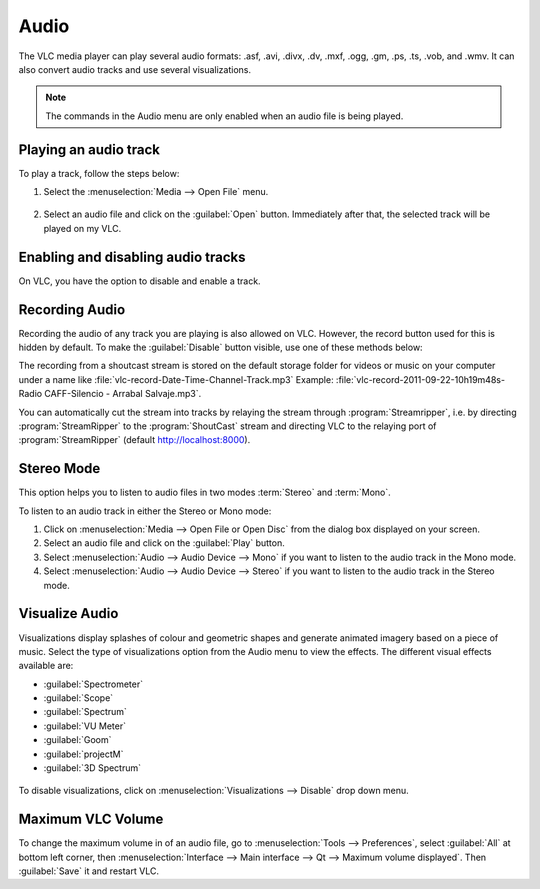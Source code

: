 #####
Audio
#####

The VLC media player can play several audio formats:
.asf, .avi, .divx, .dv, .mxf, .ogg, .gm, .ps, .ts, .vob, 
and .wmv. It can also convert audio tracks and use several visualizations.

.. note:: The commands in the Audio menu are only enabled when an audio file is being played.

**********************
Playing an audio track
**********************

To play a track, follow the steps below:

1. Select the :menuselection:`Media --> Open File` menu.

.. figure::  /images/userguides/open_file.PNG
   :align:   center

2. Select an audio file and click on the :guilabel:`Open` button. Immediately after that, the selected track will be played on my VLC.

.. figure::  /images/userguides/audio_windows.PNG
   :align:   center

***********************************
Enabling and disabling audio tracks
***********************************

On VLC, you have the option to disable and enable a track. 

.. tabs::

   .. tab:: Disable 

        Select the :menuselection:`Audio --> Audio Track` menu and click on the :guilabel:`Disable` option from the dropdown menu to stop the selected track.

   .. tab:: Enable

        To enable the track again, select the designated Track in the :menuselection:`Audio --> Audio Track` menu.

***************
Recording Audio
***************

Recording the audio of any track you are playing is also allowed on VLC. However, the record button used for this is hidden by default. To make the :guilabel:`Disable` button visible, use one of these methods below:

.. tabs::

   .. tab:: Advanced Controls

        Click on :menuselection:`View --> Advanced Controls` to display the advanced toolbar directly above :ref:`Playback Controls <playback_controls>`. 
        This advanced toolbar contains the :guilabel:`Record` button. Once the :guilabel:`Record` button is visible, click it to start recording.

   .. tab:: Customize interface

        Select :menuselection:`Tools --> Customize interface` menu and drag the record button to to any location of your choice in :guilabel:`Line 2`. Once the :guilabel:`Record` button is visible, click it to start recording.

        .. note:: :guilabel:`Line 2` is the default line shown on VLC.


The recording from a shoutcast stream is stored on the default storage folder for videos or music on your computer under a name like :file:`vlc-record-Date-Time-Channel-Track.mp3`
Example: :file:`vlc-record-2011-09-22-10h19m48s-Radio CAFF-Silencio - Arrabal Salvaje.mp3`.

You can automatically cut the stream into tracks by relaying the stream through :program:`Streamripper`, i.e. by directing :program:`StreamRipper` to the :program:`ShoutCast` stream and directing VLC to the relaying port of :program:`StreamRipper` (default http://localhost:8000).

***********
Stereo Mode
***********

This option helps you to listen to audio files in two modes :term:`Stereo` and :term:`Mono`.

To listen to an audio track in either the Stereo or Mono mode:

1. Click on :menuselection:`Media --> Open File or Open Disc` from the dialog box displayed on your screen. 
2. Select an audio file and click on the :guilabel:`Play` button. 
3. Select :menuselection:`Audio --> Audio Device --> Mono` if you want to listen to the audio track in the Mono mode.
4. Select :menuselection:`Audio --> Audio Device --> Stereo` if you want to listen to the audio track in the Stereo mode.

.. figure::  /images/userguides/stereo.PNG
   :align:   center

***************
Visualize Audio
***************

Visualizations display splashes of colour and geometric shapes and generate animated imagery based on a piece of music. Select the type of visualizations option from the Audio menu to view the effects.
The different visual effects available are:

* :guilabel:`Spectrometer`
* :guilabel:`Scope`
* :guilabel:`Spectrum`
* :guilabel:`VU Meter`
* :guilabel:`Goom`
* :guilabel:`projectM`
* :guilabel:`3D Spectrum`

.. figure::  /images/userguides/visualization.PNG
   :align:   center
   
To disable visualizations, click on :menuselection:`Visualizations --> Disable` drop down menu.

******************
Maximum VLC Volume
******************

To change the maximum volume in of an audio file, go to :menuselection:`Tools --> Preferences`, select :guilabel:`All` at bottom left corner, then :menuselection:`Interface --> Main interface --> Qt --> Maximum volume displayed`. Then :guilabel:`Save` it and restart VLC.

